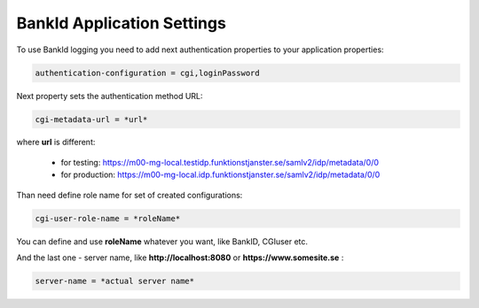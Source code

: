 BankId Application Settings
===========================


To use BankId logging you need to add next authentication properties to your application properties:

.. code-block:: properties

        authentication-configuration = cgi,loginPassword

Next property sets the authentication method URL:

.. code-block:: properties

        cgi-metadata-url = *url*

where **url** is different:

    * for testing: https://m00-mg-local.testidp.funktionstjanster.se/samlv2/idp/metadata/0/0

    * for production: https://m00-mg-local.idp.funktionstjanster.se/samlv2/idp/metadata/0/0
    
Than need define role name for set of created configurations:

.. code-block:: properties

        cgi-user-role-name = *roleName*
        
You can define and use **roleName** whatever you want, like BankID, CGIuser etc.

And the last one - server name, like **http://localhost:8080** or **https://www.somesite.se** :

.. code-block:: properties

        server-name = *actual server name*
